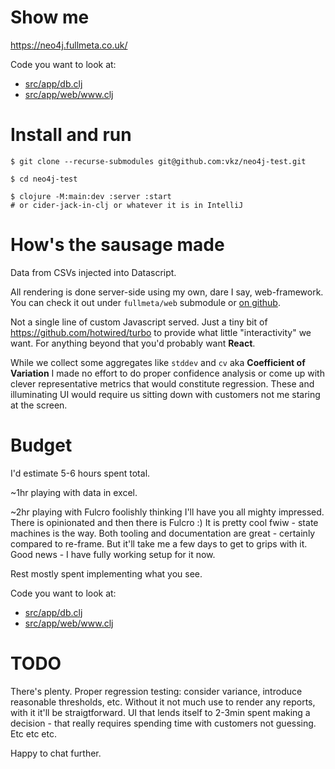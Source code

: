 * Show me

https://neo4j.fullmeta.co.uk/

Code you want to look at:
- [[https://github.com/vkz/neo4j-test/blob/master/src/app/db.clj][src/app/db.clj]]
- [[https://github.com/vkz/neo4j-test/blob/master/src/app/web/www.clj][src/app/web/www.clj]]

* Install and run

#+begin_src shell
  $ git clone --recurse-submodules git@github.com:vkz/neo4j-test.git

  $ cd neo4j-test

  $ clojure -M:main:dev :server :start
  # or cider-jack-in-clj or whatever it is in IntelliJ
#+end_src

* How's the sausage made

Data from CSVs injected into Datascript.

All rendering is done server-side using my own, dare I say, web-framework. You can check it out under =fullmeta/web= submodule or [[https://github.com/fullmeta-dev/web/tree/d6cdd9fef28e4e21a10798f8f3c0d89a3f3051de][on github]].

Not a single line of custom Javascript served. Just a tiny bit of https://github.com/hotwired/turbo to provide what little "interactivity" we want. For anything beyond that you'd probably want **React**.

While we collect some aggregates like =stddev= and =cv= aka **Coefficient of Variation** I made no effort to do proper confidence analysis or come up with clever representative metrics that would constitute regression. These and illuminating UI would require us sitting down with customers not me staring at the screen.

* Budget

I'd estimate 5-6 hours spent total.

~1hr playing with data in excel.

~2hr playing with Fulcro foolishly thinking I'll have you all mighty impressed. There is opinionated and then there is Fulcro :) It is pretty cool fwiw - state machines is the way. Both tooling and documentation are great - certainly compared to re-frame. But it'll take me a few days to get to grips with it. Good news - I have fully working setup for it now.

Rest mostly spent implementing what you see.

Code you want to look at:
- [[https://github.com/vkz/neo4j-test/blob/master/src/app/db.clj][src/app/db.clj]]
- [[https://github.com/vkz/neo4j-test/blob/master/src/app/web/www.clj][src/app/web/www.clj]]


* TODO

There's plenty. Proper regression testing: consider variance, introduce reasonable thresholds, etc. Without it not much use to render any reports, with it it'll be straigtforward. UI that lends itself to 2-3min spent making a decision - that really requires spending time with customers not guessing. Etc etc etc.

Happy to chat further.
